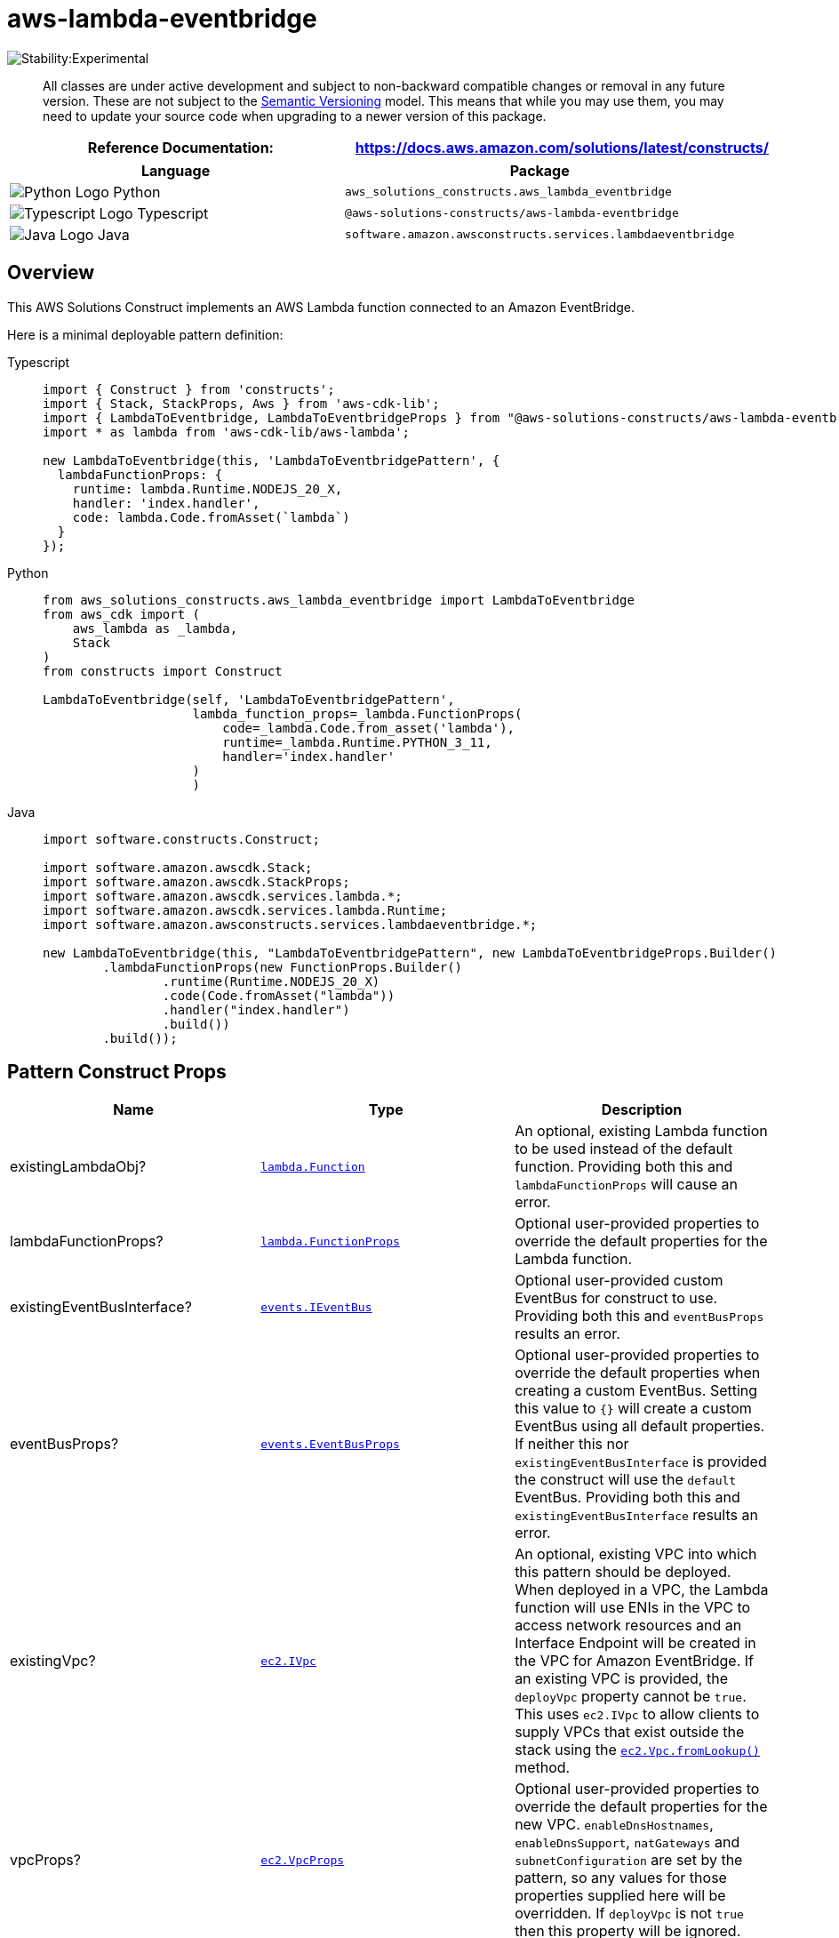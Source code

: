 //!!NODE_ROOT <section>
//== aws-lambda-eventbridge module

[.topic]
= aws-lambda-eventbridge
:info_doctype: section
:info_title: aws-lambda-eventbridge


image::https://img.shields.io/badge/stability-Experimental-important.svg?style=for-the-badge[Stability:Experimental]

____
All classes are under active development and subject to non-backward
compatible changes or removal in any future version. These are not
subject to the https://semver.org/[Semantic Versioning] model. This
means that while you may use them, you may need to update your source
code when upgrading to a newer version of this package.
____

[width="100%",cols="<50%,<50%",options="header",]
|===
|*Reference Documentation*:
|https://docs.aws.amazon.com/solutions/latest/constructs/
|===

[width="100%",cols="<46%,54%",options="header",]
|===
|*Language* |*Package*
|image:https://docs.aws.amazon.com/cdk/api/latest/img/python32.png[Python
Logo] Python
|`aws_solutions_constructs.aws_lambda_eventbridge`

|image:https://docs.aws.amazon.com/cdk/api/latest/img/typescript32.png[Typescript
Logo] Typescript |`@aws-solutions-constructs/aws-lambda-eventbridge`

|image:https://docs.aws.amazon.com/cdk/api/latest/img/java32.png[Java
Logo] Java |`software.amazon.awsconstructs.services.lambdaeventbridge`
|===

== Overview

This AWS Solutions Construct implements an AWS Lambda function connected
to an Amazon EventBridge.

Here is a minimal deployable pattern definition:

====
[role="tablist"]
Typescript::
+
[source,typescript]
----
import { Construct } from 'constructs';
import { Stack, StackProps, Aws } from 'aws-cdk-lib';
import { LambdaToEventbridge, LambdaToEventbridgeProps } from "@aws-solutions-constructs/aws-lambda-eventbridge";
import * as lambda from 'aws-cdk-lib/aws-lambda';

new LambdaToEventbridge(this, 'LambdaToEventbridgePattern', {
  lambdaFunctionProps: {
    runtime: lambda.Runtime.NODEJS_20_X,
    handler: 'index.handler',
    code: lambda.Code.fromAsset(`lambda`)
  }
});
----

Python::
+
[source,python]
----
from aws_solutions_constructs.aws_lambda_eventbridge import LambdaToEventbridge
from aws_cdk import (
    aws_lambda as _lambda,
    Stack
)
from constructs import Construct

LambdaToEventbridge(self, 'LambdaToEventbridgePattern',
                    lambda_function_props=_lambda.FunctionProps(
                        code=_lambda.Code.from_asset('lambda'),
                        runtime=_lambda.Runtime.PYTHON_3_11,
                        handler='index.handler'
                    )
                    )
----

Java::
+
[source,java]
----
import software.constructs.Construct;

import software.amazon.awscdk.Stack;
import software.amazon.awscdk.StackProps;
import software.amazon.awscdk.services.lambda.*;
import software.amazon.awscdk.services.lambda.Runtime;
import software.amazon.awsconstructs.services.lambdaeventbridge.*;

new LambdaToEventbridge(this, "LambdaToEventbridgePattern", new LambdaToEventbridgeProps.Builder()
        .lambdaFunctionProps(new FunctionProps.Builder()
                .runtime(Runtime.NODEJS_20_X)
                .code(Code.fromAsset("lambda"))
                .handler("index.handler")
                .build())
        .build());
----
====

== Pattern Construct Props

[width="100%",cols="<30%,<35%,35%",options="header",]
|===
|*Name* |*Type* |*Description*
|existingLambdaObj?
|https://docs.aws.amazon.com/cdk/api/v2/docs/aws-cdk-lib.aws_lambda.Function.html[`lambda.Function`]
|An optional, existing Lambda function to be used instead of the default
function. Providing both this and `lambdaFunctionProps` will cause an
error.

|lambdaFunctionProps?
|https://docs.aws.amazon.com/cdk/api/v2/docs/aws-cdk-lib.aws_lambda.FunctionProps.html[`lambda.FunctionProps`]
|Optional user-provided properties to override the default properties
for the Lambda function.

|existingEventBusInterface?
|https://docs.aws.amazon.com/cdk/api/v2/docs/aws-cdk-lib.aws_events.IEventBus.html[`events.IEventBus`]
|Optional user-provided custom EventBus for construct to use. Providing
both this and `eventBusProps` results an error.

|eventBusProps?
|https://docs.aws.amazon.com/cdk/api/v2/docs/aws-cdk-lib.aws_events.EventBusProps.html[`events.EventBusProps`]
|Optional user-provided properties to override the default properties
when creating a custom EventBus. Setting this value to `{}` will
create a custom EventBus using all default properties. If neither this
nor `existingEventBusInterface` is provided the construct will use the
`default` EventBus. Providing both this and `existingEventBusInterface`
results an error.

|existingVpc?
|https://docs.aws.amazon.com/cdk/api/v2/docs/aws-cdk-lib.aws_ec2.IVpc.html[`ec2.IVpc`]
|An optional, existing VPC into which this pattern should be deployed.
When deployed in a VPC, the Lambda function will use ENIs in the VPC to
access network resources and an Interface Endpoint will be created in
the VPC for Amazon EventBridge. If an existing VPC is provided, the
`deployVpc` property cannot be `true`. This uses `ec2.IVpc` to allow
clients to supply VPCs that exist outside the stack using the
https://docs.aws.amazon.com/cdk/api/v2/docs/aws-cdk-lib.aws_ec2.Vpc.html#static-fromwbrlookupscope-id-options[`ec2.Vpc.fromLookup()`]
method.

|vpcProps?
|https://docs.aws.amazon.com/cdk/api/v2/docs/aws-cdk-lib.aws_ec2.VpcProps.html[`ec2.VpcProps`]
|Optional user-provided properties to override the default properties
for the new VPC. `enableDnsHostnames`, `enableDnsSupport`, `natGateways`
and `subnetConfiguration` are set by the pattern, so any values for
those properties supplied here will be overridden. If `deployVpc` is not
`true` then this property will be ignored.

|deployVpc? |`boolean` |Whether to create a new VPC based on `vpcProps`
into which to deploy this pattern. Setting this to true will deploy the
minimal, most private VPC to run the pattern:

|eventBusEnvironmentVariableName? |`string` |Optional Name for the
Lambda function environment variable set to the name of the Event bus.
Default: EVENTBUS_NAME
|===

== Pattern Properties

[width="100%",cols="<30%,<35%,35%",options="header",]
|===
|*Name* |*Type* |*Description*
|lambdaFunction
|https://docs.aws.amazon.com/cdk/api/v2/docs/aws-cdk-lib.aws_lambda.Function.html[`lambda.Function`]
|Returns an instance of the Lambda function created by the pattern.

|eventBus?
|https://docs.aws.amazon.com/cdk/api/v2/docs/aws-cdk-lib.aws_events.IEventBus.html[`events.IEventBus`]
|Returns the instance of events.IEventBus used by the construct

|vpc?
|https://docs.aws.amazon.com/cdk/api/v2/docs/aws-cdk-lib.aws_ec2.IVpc.html[`ec2.IVpc`]
|Returns an interface on the VPC used by the pattern (if any). This may
be a VPC created by the pattern or the VPC supplied to the pattern
constructor.
|===

== Default settings

Out of the box implementation of the Construct without any override will
set the following defaults:

=== AWS Lambda Function

* Configure limited privilege access IAM role for Lambda function.
* Enable reusing connections with Keep-Alive for NodeJs Lambda function.
* Allow the function to put events to EventBus (custom EventBus can be
used by specifying `existingEventBusInterface` or `eventBusProps`
property).
* Enable X-Ray Tracing
* Set Environment Variables
** EVENTBUS_NAME
** AWS_NODEJS_CONNECTION_REUSE_ENABLED (for Node 10.x
and higher functions)

== Architecture


image::images/aws-lambda-eventbridge.png["Diagram showing the Lambda function, CloudWatch log group, EventBridge bus and IAM role created by the construct",scaledwidth=100%]

== Github

Go to the https://github.com/awslabs/aws-solutions-constructs/tree/main/source/patterns/%40aws-solutions-constructs/aws-lambda-eventbridge[Github repo] for this pattern to view the code, read/create issues and pull requests and more.

'''''

© Copyright Amazon.com, Inc. or its affiliates. All Rights Reserved.
